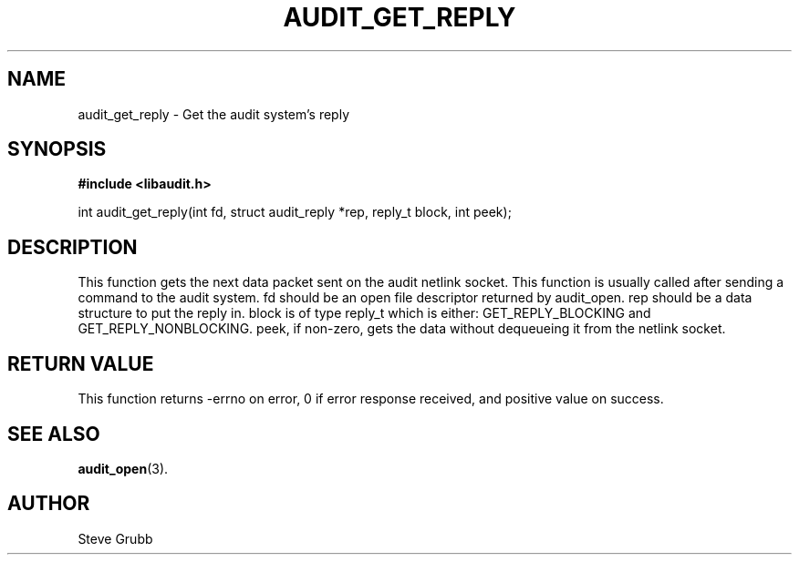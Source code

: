 .TH "AUDIT_GET_REPLY" "3" "Oct 2006" "Red Hat" "Linux Audit API"
.SH NAME
audit_get_reply \- Get the audit system's reply
.SH SYNOPSIS
.B #include <libaudit.h>
.sp
int audit_get_reply(int fd, struct audit_reply *rep, reply_t block, int peek);

.SH "DESCRIPTION"
This function gets the next data packet sent on the audit netlink socket. This function is usually called after sending a command to the audit system. fd should be an open file descriptor returned by audit_open. rep should be a data structure to put the reply in. block is of type reply_t which is either: GET_REPLY_BLOCKING and GET_REPLY_NONBLOCKING. peek, if non-zero, gets the data without dequeueing it from the netlink socket.

.SH "RETURN VALUE"

This function returns \-errno on error, 0 if error response received, and positive value on success.

.SH "SEE ALSO"

.BR audit_open (3).

.SH AUTHOR
Steve Grubb
